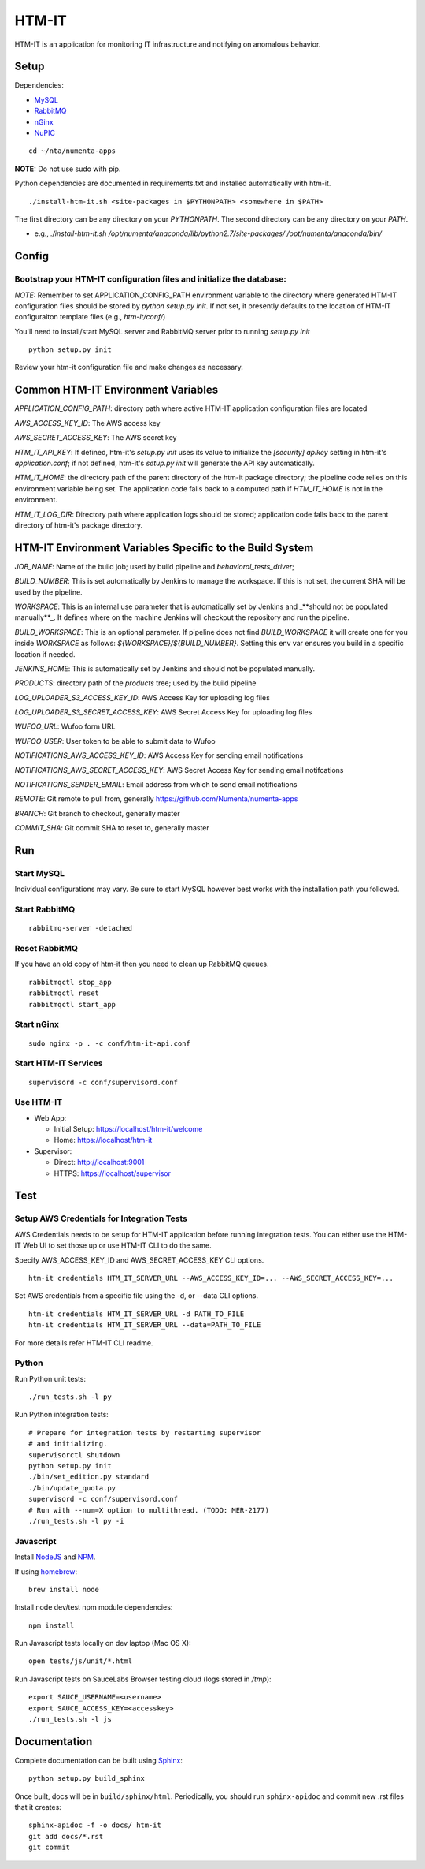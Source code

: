 ====
HTM-IT
====

HTM-IT is an application for monitoring IT infrastructure and notifying on
anomalous behavior.

Setup
=====

Dependencies:

* `MySQL <http://dev.mysql.com/downloads/mysql/>`_
* `RabbitMQ <http://www.rabbitmq.com/download.html>`_
* `nGinx <http://nginx.org/en/download.html>`_
* `NuPIC <https://github.com/numenta/nupic>`_

::

    cd ~/nta/numenta-apps

**NOTE:** Do not use sudo with pip.

Python dependencies are documented in requirements.txt and installed
automatically with htm-it.

::

    ./install-htm-it.sh <site-packages in $PYTHONPATH> <somewhere in $PATH>

The first directory can be any directory on your `PYTHONPATH`. The second directory can be any directory on your `PATH`.

- e.g., `./install-htm-it.sh /opt/numenta/anaconda/lib/python2.7/site-packages/ /opt/numenta/anaconda/bin/`


Config
======

Bootstrap your HTM-IT configuration files and initialize the database:
~~~~~~~~~~~~~~~~~~~~~~~~~~~~~~~~~~~~~~~~~~~~~~~~~~~~~~~~~~~~~~~~~~~~

*NOTE:* Remember to set APPLICATION_CONFIG_PATH environment variable to the directory where
generated HTM-IT configuration files should be stored by `python setup.py init`. If not set,
it presently defaults to the location of HTM-IT configuraiton template files (e.g., `htm-it/conf/`)

You'll need to install/start MySQL server and RabbitMQ server prior to running `setup.py init`

::

    python setup.py init


Review your htm-it configuration file and make changes as necessary.


Common HTM-IT Environment Variables
=================================

`APPLICATION_CONFIG_PATH`: directory path where active HTM-IT application
configuration files are located

`AWS_ACCESS_KEY_ID`: The AWS access key

`AWS_SECRET_ACCESS_KEY`: The AWS secret key

`HTM_IT_API_KEY`: If defined, htm-it's `setup.py init` uses its value to initialize
the `[security] apikey` setting in htm-it's `application.conf`; if not defined,
htm-it's `setup.py init` will generate the API key automatically.

`HTM_IT_HOME`: the directory path of the parent directory of the htm-it package
directory; the pipeline code relies on this environment variable being set. The
application code falls back to a computed path if `HTM_IT_HOME` is not in the
environment.

`HTM_IT_LOG_DIR`: Directory path where application logs should be stored;
application code falls back to the parent directory of htm-it's package directory.


HTM-IT Environment Variables Specific to the Build System
=======================================================

`JOB_NAME`: Name of the build job; used by build pipeline and
`behavioral_tests_driver`;

`BUILD_NUMBER`: This is set automatically by Jenkins to manage the
workspace.  If this is not set, the current SHA will be used by the pipeline.

`WORKSPACE`: This is an internal use parameter that is automatically set by
Jenkins and _**should not be populated manually**_. It defines where on the
machine Jenkins will checkout the repository and run the pipeline.

`BUILD_WORKSPACE`: This is an optional parameter. If pipeline does not find
`BUILD_WORKSPACE` it will create one for you inside `WORKSPACE` as follows:
`${WORKSPACE}/${BUILD_NUMBER}`. Setting this env var ensures you build in a
specific location if needed.

`JENKINS_HOME`: This is automatically set by Jenkins and should not be populated
manually.

`PRODUCTS`: directory path of the `products` tree; used by the build pipeline

`LOG_UPLOADER_S3_ACCESS_KEY_ID`: AWS Access Key for uploading log files

`LOG_UPLOADER_S3_SECRET_ACCESS_KEY`: AWS Secret Access Key for uploading log files

`WUFOO_URL`: Wufoo form URL

`WUFOO_USER`: User token to be able to submit data to Wufoo

`NOTIFICATIONS_AWS_ACCESS_KEY_ID`: AWS Access Key for sending email notifications

`NOTIFICATIONS_AWS_SECRET_ACCESS_KEY`: AWS Secret Access Key for sending email notifcations

`NOTIFICATIONS_SENDER_EMAIL`: Email address from which to send email notifications

`REMOTE`: Git remote to pull from, generally https://github.com/Numenta/numenta-apps

`BRANCH`: Git branch to checkout, generally master

`COMMIT_SHA`: Git commit SHA to reset to, generally master


Run
===

Start MySQL
~~~~~~~~~~~

Individual configurations may vary.  Be sure to start MySQL however best works
with the installation path you followed.

Start RabbitMQ
~~~~~~~~~~~~~~

::

    rabbitmq-server -detached


Reset RabbitMQ
~~~~~~~~~~~~~~
If you have an old copy of htm-it then you need to clean up RabbitMQ queues.

::

    rabbitmqctl stop_app
    rabbitmqctl reset
    rabbitmqctl start_app


Start nGinx
~~~~~~~~~~~

::

    sudo nginx -p . -c conf/htm-it-api.conf

Start HTM-IT Services
~~~~~~~~~~~~~~~~~~~

::

    supervisord -c conf/supervisord.conf

Use HTM-IT
~~~~~~~~

- Web App:

  - Initial Setup: https://localhost/htm-it/welcome
  - Home: https://localhost/htm-it

- Supervisor:

  - Direct: http://localhost:9001
  - HTTPS:  https://localhost/supervisor

Test
====

Setup AWS Credentials for Integration Tests
~~~~~~~~~~~~~~~~~~~~~~~~~~~~~~~~~~~~~~~~~~~

AWS Credentials needs to be setup for HTM-IT application before running integration tests. You can either use the HTM-IT Web UI to set those up or use HTM-IT CLI to do the same.

Specify AWS_ACCESS_KEY_ID and AWS_SECRET_ACCESS_KEY CLI options.

::

    htm-it credentials HTM_IT_SERVER_URL --AWS_ACCESS_KEY_ID=... --AWS_SECRET_ACCESS_KEY=...


Set AWS credentials from a specific file using the -d, or --data CLI options.

::

    htm-it credentials HTM_IT_SERVER_URL -d PATH_TO_FILE
    htm-it credentials HTM_IT_SERVER_URL --data=PATH_TO_FILE


For more details refer HTM-IT CLI readme.


Python
~~~~~~

Run Python unit tests:

::

    ./run_tests.sh -l py

Run Python integration tests:

::

    # Prepare for integration tests by restarting supervisor
    # and initializing.
    supervisorctl shutdown
    python setup.py init
    ./bin/set_edition.py standard
    ./bin/update_quota.py
    supervisord -c conf/supervisord.conf
    # Run with --num=X option to multithread. (TODO: MER-2177)
    ./run_tests.sh -l py -i

Javascript
~~~~~~~~~~

Install `NodeJS <http://nodejs.org/>`_ and `NPM <https://npmjs.org/>`_.

If using `homebrew <http://brew.sh/>`_:

::

    brew install node

Install node dev/test npm module dependencies:

::

    npm install

Run Javascript tests locally on dev laptop (Mac OS X):

::

    open tests/js/unit/*.html

Run Javascript tests on SauceLabs Browser testing cloud (logs stored in `/tmp`):

::

    export SAUCE_USERNAME=<username>
    export SAUCE_ACCESS_KEY=<accesskey>
    ./run_tests.sh -l js


Documentation
=============

Complete documentation can be built using `Sphinx <http://sphinx.pocoo.org/>`_:

::

    python setup.py build_sphinx

Once built, docs will be in ``build/sphinx/html``.  Periodically, you should run
``sphinx-apidoc`` and commit new .rst files that it creates:

::

    sphinx-apidoc -f -o docs/ htm-it
    git add docs/*.rst
    git commit
